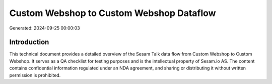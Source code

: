=========================================
Custom Webshop to Custom Webshop Dataflow
=========================================

Generated: 2024-09-25 00:00:03

Introduction
------------

This technical document provides a detailed overview of the Sesam Talk data flow from Custom Webshop to Custom Webshop. It serves as a QA checklist for testing purposes and is the intellectual property of Sesam.io AS. The content contains confidential information regulated under an NDA agreement, and sharing or distributing it without written permission is prohibited.
